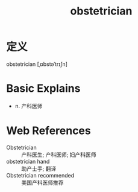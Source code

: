 #+title: obstetrician
#+roam_tags:英语单词

* 定义
  
obstetrician [ˌɒbstəˈtrɪʃn]

* Basic Explains
- n. 产科医师

* Web References
- Obstetrician :: 产科医生; 产科医师; 妇产科医师
- obstetrician hand :: 助产士手; 翻译
- Obstetrician recommended :: 美国产科医师推荐
